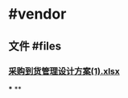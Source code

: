 * #vendor
** 文件 #files
*** [[../assets/采购到货管理设计方案(1)_1727050924963_0.xlsx][采购到货管理设计方案(1).xlsx]]
***
**